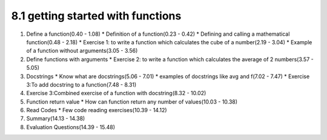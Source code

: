8.1 getting started with functions
==================================

1. Define a function(0.40 - 1.08)
   * Definition of a function(0.23 - 0.42)
   * Defining and calling a mathematical function(0.48 - 2.18)
   * Exercise 1: to write a function which calculates the cube of a number(2.19 - 3.04)
   * Example of a function without arguments(3.05 - 3.56)
       
#. Define functions with arguments
   * Exercise 2: to write a function which calculates the average of 2 numbers(3.57 - 5.05)

#. Docstrings
   * Know what are docstrings(5.06 - 7.01)
   * examples of docstrings like avg and f(7.02 - 7.47)
   * Exercise 3:To add docstring to a function(7.48 - 8.31)

#. Exercise 3:Combined exercise of a function with docstring(8.32 - 10.02)

#. Function return value
   * How can function return any number of values(10.03 - 10.38)

#. Read Codes
   * Few code reading exercises(10.39 - 14.12)

#. Summary(14.13 - 14.38)

#. Evaluation Questions(14.39 - 15.48)
